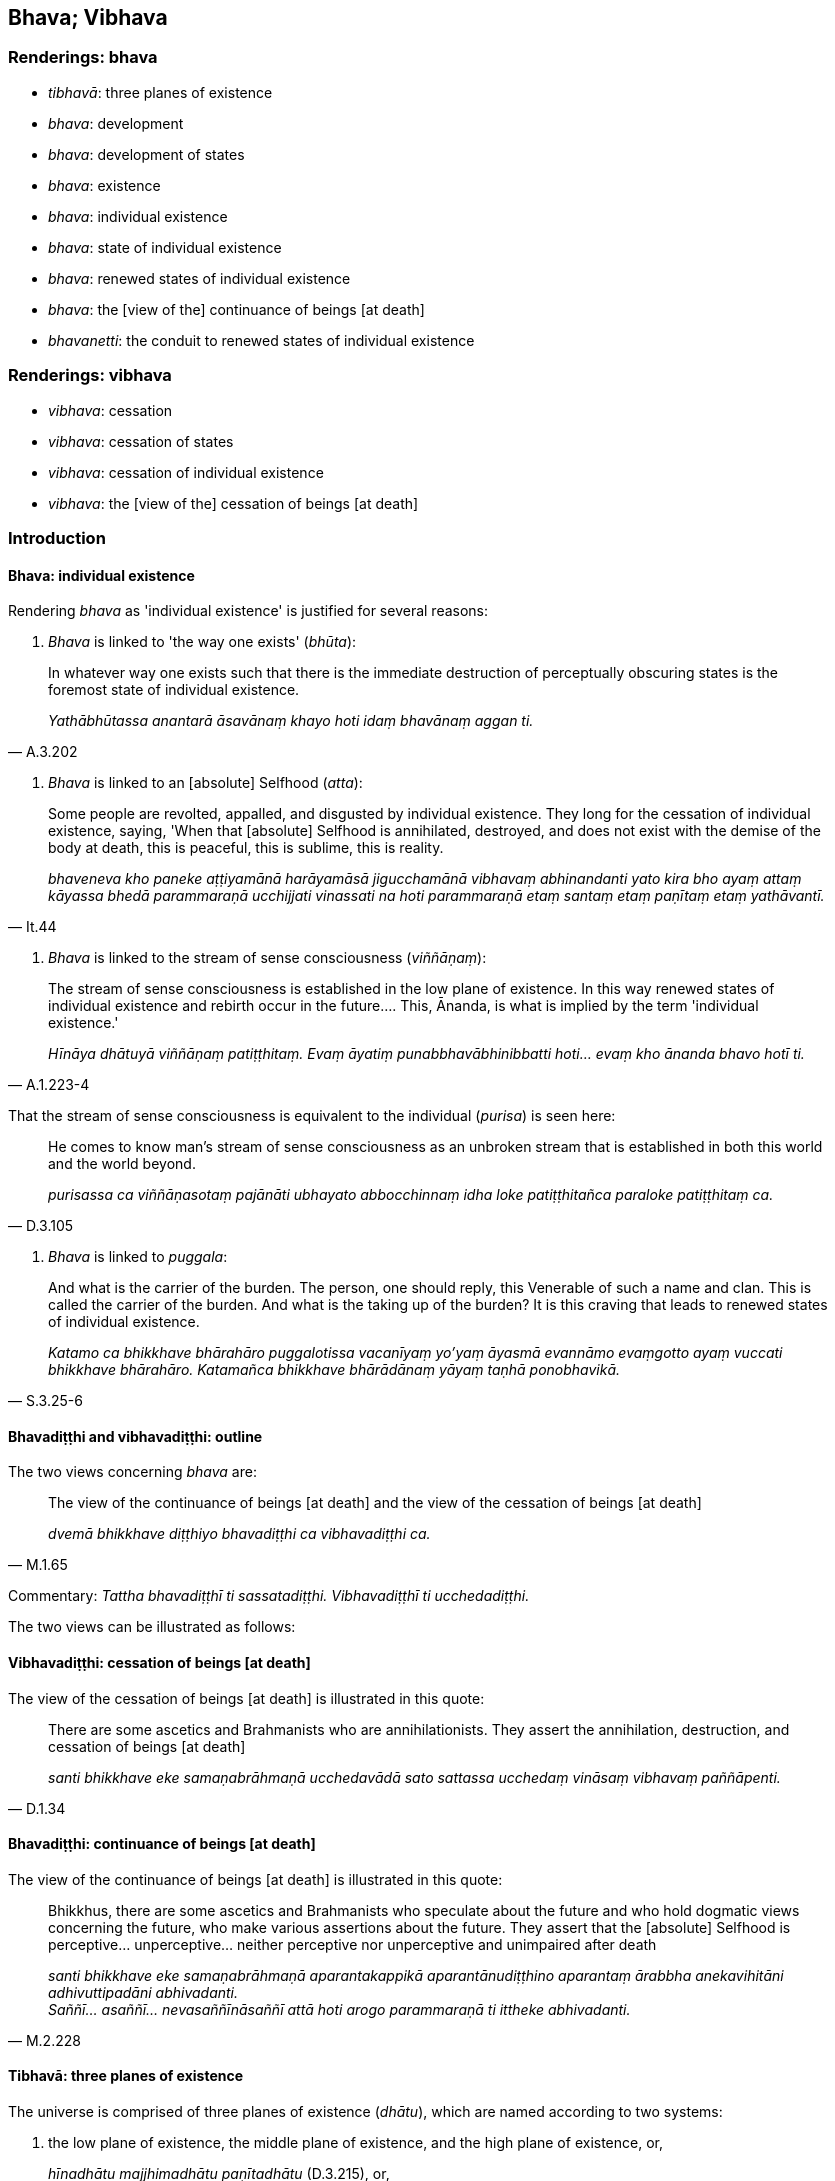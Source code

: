 == Bhava; Vibhava

=== Renderings: bhava

- _tibhavā_: three planes of existence

- _bhava_: development

- _bhava_: development of states

- _bhava_: existence

- _bhava_: individual existence

- _bhava_: state of individual existence

- _bhava_: renewed states of individual existence

- _bhava_: the [view of the] continuance of beings [at death]

- _bhavanetti_: the conduit to renewed states of individual existence

=== Renderings: vibhava

- _vibhava_: cessation

- _vibhava_: cessation of states

- _vibhava_: cessation of individual existence

- _vibhava_: the [view of the] cessation of beings [at death]

=== Introduction

==== Bhava: individual existence

Rendering _bhava_ as 'individual existence' is justified for several reasons:

1. _Bhava_ is linked to 'the way one exists' (_bhūta_):

[quote, A.3.202]
____
In whatever way one exists such that there is the immediate destruction of 
perceptually obscuring states is the foremost state of individual existence.

_Yathābhūtassa anantarā āsavānaṃ khayo hoti idaṃ bhavānaṃ aggan ti._
____

2. _Bhava_ is linked to an [absolute] Selfhood (_atta_):

[quote, It.44]
____
Some people are revolted, appalled, and disgusted by individual existence. They 
long for the cessation of individual existence, saying, 'When that [absolute] 
Selfhood is annihilated, destroyed, and does not exist with the demise of the 
body at death, this is peaceful, this is sublime, this is reality.

_bhaveneva kho paneke aṭṭiyamānā harāyamāsā jigucchamānā vibhavaṃ 
abhinandanti yato kira bho ayaṃ attaṃ kāyassa bhedā parammaraṇā 
ucchijjati vinassati na hoti parammaraṇā etaṃ santaṃ etaṃ paṇītaṃ 
etaṃ yathāvantī._
____

3. _Bhava_ is linked to the stream of sense consciousness (_viññāṇaṃ_):

[quote, A.1.223-4]
____
The stream of sense consciousness is established in the low plane of existence. 
In this way renewed states of individual existence and rebirth occur in the 
future.... This, Ānanda, is what is implied by the term 'individual existence.'

_Hīnāya dhātuyā viññāṇaṃ patiṭṭhitaṃ. Evaṃ āyatiṃ 
punabbhavābhinibbatti hoti... evaṃ kho ānanda bhavo hotī ti._
____

That the stream of sense consciousness is equivalent to the individual 
(_purisa_) is seen here:

[quote, D.3.105]
____
He comes to know man's stream of sense consciousness as an unbroken stream that 
is established in both this world and the world beyond.

_purisassa ca viññāṇasotaṃ pajānāti ubhayato abbocchinnaṃ idha loke 
patiṭṭhitañca paraloke patiṭṭhitaṃ ca._
____

4. _Bhava_ is linked to _puggala_:

[quote, S.3.25-6]
____
And what is the carrier of the burden. The person, one should reply, this 
Venerable of such a name and clan. This is called the carrier of the burden. 
And what is the taking up of the burden? It is this craving that leads to 
renewed states of individual existence.

_Katamo ca bhikkhave bhārahāro puggalotissa vacanīyaṃ yo'yaṃ āyasmā 
evannāmo evaṃgotto ayaṃ vuccati bhikkhave bhārahāro. Katamañca 
bhikkhave bhārādānaṃ yāyaṃ taṇhā ponobhavikā._
____

==== Bhavadiṭṭhi and vibhavadiṭṭhi: outline

The two views concerning _bhava_ are:

[quote, M.1.65]
____
The view of the continuance of beings [at death] and the view of the cessation 
of beings [at death]

_dvemā bhikkhave diṭṭhiyo bhavadiṭṭhi ca vibhavadiṭṭhi ca._
____

Commentary: _Tattha bhavadiṭṭhī ti sassatadiṭṭhi. Vibhavadiṭṭhī 
ti ucchedadiṭṭhi._

The two views can be illustrated as follows:

==== Vibhavadiṭṭhi: cessation of beings [at death]

The view of the cessation of beings [at death] is illustrated in this quote:

[quote, D.1.34]
____
There are some ascetics and Brahmanists who are annihilationists. They assert 
the annihilation, destruction, and cessation of beings [at death]

_santi bhikkhave eke samaṇabrāhmaṇā ucchedavādā sato sattassa 
ucchedaṃ vināsaṃ vibhavaṃ paññāpenti._
____

==== Bhavadiṭṭhi: continuance of beings [at death]

The view of the continuance of beings [at death] is illustrated in this quote:

[quote, M.2.228]
____
Bhikkhus, there are some ascetics and Brahmanists who speculate about the 
future and who hold dogmatic views concerning the future, who make various 
assertions about the future. They assert that the [absolute] Selfhood is 
perceptive... unperceptive... neither perceptive nor unperceptive and 
unimpaired after death

_santi bhikkhave eke samaṇabrāhmaṇā aparantakappikā 
aparantānudiṭṭhino aparantaṃ ārabbha anekavihitāni adhivuttipadāni 
abhivadanti. +
Saññī... asaññī... nevasaññīnāsaññī attā hoti arogo 
parammaraṇā ti ittheke abhivadanti._
____

==== Tibhavā: three planes of existence

The universe is comprised of three planes of existence (_dhātu_), which are 
named according to two systems:

1. the low plane of existence, the middle plane of existence, and the high 
plane of existence, or,
+
****
_hīnadhātu majjhimadhātu paṇītadhātu_ (D.3.215), or,
****

2. the sensuous plane of existence, the refined material plane of existence, 
and the immaterial plane of existence
+
****
_kāmadhātu... rūpadhātu... arūpadhātu_ (A.1.224).
****

=== Illustrations: planes of existence

.Illustration
====
tibhavā

three planes of existence
====

[quote, Th.v.1089]
____
He is entirely detached from the three planes of existence.

_tibhavābhinissaṭo._
____

.Illustration
====
tibhavā

three planes of existence
====

[quote, Th.v.1133]
____
The three planes of existence are ravaged [by old age and death].

_tibhavā upaddutā._
____

=== Illustrations: existence and cessation of existence

.Illustration
====
bhavā

individual existence
====

[quote, M.1.6]
____
On account of individual existence there is birth, and for one who has come to 
be there is old age and death.

_bhavā jāti bhūtassa jarāmaraṇan ti._
____

.Illustration
====
bhava

individual existence
====

[quote, M.1.330]
____
Sirs, though living in a generation that finds enjoyment, pleasure, and 
satisfaction in individual existence, he has eradicated individual existence 
together with its origin.

_Bhavarāmāya vata bho pajāya bhavaratāya bhavasammuditāya samūlaṃ 
bhavaṃ udabbahī ti._
____

.Illustration
====
bhavā

&#8203;[renewed] states of individual existence
====

____
I have abandoned my wrong view [of reality]. All [renewed] states of individual 
existence are obliterated. I [now] sacrifice to the fire which merits a gift: I 
revere the Perfect One.

_Micchādiṭṭhi pahīnā me bhavā sabbe vidālitā +
Juhāmi dakkhiṇeyyaggiṃ namassāmi tathāgataṃ._
____

[quote, Th.v.343-344]
____
I have abandoned all states of undiscernment of reality. Craving for states of 
individual existence is obliterated. The round of birth and death is destroyed. 
There are now [for me] no renewed states of individual existence.

_Mohā sabbe pahīnā me bhavataṇhā padālitā +
Vikkhīṇo jātisaṃsāro natthi dāni punabbhavo ti._
____

.Illustration
====
bhavāya

individual existence; vibhavāya, cessation of individual existence
====

[quote, Sn.v.856]
____
A person for whom there is no attachment, who, knowing the nature of reality 
&#8203;[according to reality], is not attached; and who has no craving for either 
individual existence or the cessation of individual existence.

_Yassa nissayatā natthi ñatvā dhammaṃ anissito +
Bhavāya vibhavāya vā taṇhā yassa na vijjati._
____

.Illustration
====
bhavo

individual existence
====

____
-- Bhante, it is said: 'Individual existence, individual existence'

_bhavo bhavo ti._
____

____
... On what grounds is there individual existence?

_kittāvatā nu kho bhante bhavo hotī ti?_
____

-- If there were no deed that produced karmic consequences in

____
the sensuous plane of existence

_kāmadhātuvepakkañca kammaṃ_
____

____
the refined material plane of existence

_rūpadhātuvepakkañca kammaṃ_
____

• the immaterial plane of existence +
☸ __arūpadhātu__vepakkañca kammaṃ

would there be discerned (_paññāyethā_) any

____
individual existence in the sensuous plane of existence

_kāmabhavo_
____

____
individual existence in the refined material plane of existence

_rūpabhavo_
____

____
individual existence in the immaterial plane of existence

_arūpabhavo_
____

-- No, bhante.

-- Thus Ānanda,

____
the [field of] operation of the karmic mechanism is the field

_kammaṃ khettaṃ_
____

____
the stream of sense consciousness, the seed

_viññāṇaṃ bījaṃ_
____

____
craving, the moisture

_taṇhā sneho._
____

For beings (_sattānaṃ_) obstructed by uninsightfulness into reality 
(_avijjānīvaraṇānaṃ_) and tethered [to individual existence] by craving 
(_taṇhāsaṃyojanānaṃ_) the stream of sense consciousness 
(_viññāṇaṃ_) is established (_patiṭṭhitaṃ_) in

____
the low plane of existence

_hīnāya dhātuyā_
____

____
the middle plane of existence

_majjhimāya dhātuyā_
____

____
the high plane of existence

_paṇītāya dhātuyā_
____

____
In this way renewed states of individual existence and rebirth occur in the 
future

_evaṃ āyatiṃ punabbhavābhinibbatti hoti._
____

[quote, A.1.223-4]
____
This, Ānanda, is what is implied by the term 'individual existence'

_evaṃ kho ānanda bhavo hotī ti._
____

.Illustration
====
bhava

individual existence
====

____
Man is bound to individual existence,

_bhavasatto loko_
____

____
Is afflicted by individual existence,

_bhavapareto_
____

____
Yet takes delight in individual existence.

_bhavamevābhinandati_
____

____
But what he takes delight in is fearsome.

_Yadabhinandati taṃ bhayaṃ_
____

____
And that which he fears is existentially void.

_yassa bhāyati taṃ dukkhaṃ._
____

____
It is to abandon individual existence

_bhavavippahānāya kho_
____

[quote, Ud.32-3]
____
That this religious life is lived.

_panidaṃ brahmacariyaṃ vussati._
____

.Illustration
====
bhavassa

individual existence; bhavena, [states of] individual existence
====

____
Whatever ascetics and Brahmanists have said that deliverance from individual 
existence is through [states of] individual existence

_bhavena bhavassa vippamokkhamāhaṃsu_
____

____
None of them, I declare, are freed from individual existence

_sabbe te avippamuttā bhavasmā ti vadāmi._
____

____
Whatever ascetics and Brahmanists have said that

_ye vā pana keci samaṇā vā brāhmaṇā vā_
____

____
Deliverance from individual existence is through the cessation of [states of] 
individual existence

_vibhavena bhavassa nissaraṇamāhaṃsu_
____

____
None of them, I declare

_sabbe te_
____

[quote, Ud.33]
____
Have escaped individual existence

_anissaṭā bhavasmā ti vadāmi._
____

Comment:

_Bhavena_ and _vibhavena_ are parenthesised to help make sense. Otherwise the 
sutta would say that 'Whatever ascetics and Brahmanists have said that 
deliverance from individual existence is through the ending of individual 
existence, none of them, I declare have escaped individual existence.' This 
would be perplexing, given that the ending of individual existence is 
_nibbāna_ (_bhavanirodho nibbānaṃ_ A.5.9).

The sutta means that the end of individual existence is not brought about by 
ending any particular state of existence. The next excerpt says that the end of 
individual existence is accomplished through abandoning craving (_bhavataṇhā 
pahīyati_).

.Illustration
====
bhavā

states of individual existence; vibhavaṃ cessation of individual existence.
====

____
Whatever states of individual existence there are

_ye hi keci bhavā_
____

____
In any way, anywhere

_sabbadhi sabbatthatāya_
____

____
All these states of individual existence are unlasting

_sabbe te bhavā aniccā_
____

____
Existentially void, destined to change

_dukkhā vipariṇāmadhammā_
____

____
On perceiving this according to reality with perfect penetrative discernment

_evametaṃ yathābhūtaṃ sammappaññāya passato_
____

____
he abandons craving for states of individual existence

_bhavataṇhā pahīyati_
____

____
But he does not long for the cessation of individual existence.

_vibhavaṃ nābhinandati_
____

____
With the destruction of all forms of craving

_sabbaso taṇhānaṃ khayā_
____

____
Comes the complete passing away and ending [of originated phenomena], the 
Untroubled

_asesavirāganirodho nibbānaṃ._
____

• For that bhikkhu who has realised the Untroubled +
☸ tassa nibbutassa bhikkhuno

____
Free of grasping

_anupādānā_
____

[quote, Ud.33]
____
There are no renewed states of individual existence

_punabbhavo na hoti._
____

.Illustration
====
bhava

individual existence
====

[quote, Ud.46]
____
For the bhikkhu of peaceful mind who has destroyed craving for states of 
individual existence, the round of birth and death is destroyed. For him there 
are no renewed states of individual existence.

_Ucchinnabhavataṇhassa santacittassa bhikkhuno +
Vikkhīṇo jātisaṃsāro natthi tassa punabbhavo ti._
____

.Illustration
====
bhava

individual existence; bhava, [states of] individual existence; vibhava, 
cessation of [states of] individual existence
====

____
Seeing the danger of individual existence

_bhavevāhaṃ bhayaṃ disvā_
____

____
When searching for either [states of] individual existence or the cessation of 
&#8203;[states of] individual existence,

_bhavañca vibhavesinaṃ_
____

____
I did not welcome individual existence,

_bhavaṃ nābhivadiṃ_
____

[quote, M.1.330]
____
Nor rejoice in or grasp anything.

_kiñci nandiñca na upādiyin ti._
____

.Illustration
====
bhavā

&#8203;[renewed] states of individual existence
====

[quote, Th.v.343-344]
____
I have abandoned my wrong view [of reality]. All [renewed] states of individual 
existence are obliterated.

_Micchādiṭṭhi pahīnā me bhavā sabbe vidālitā._
____

.Illustration
====
bhava

states of individual existence
====

Bhikkhus, there are these three quests. What three?

____
the quest for sensuous pleasure

_kāmesanā_
____

____
the quest for states of individual existence

_bhavesanā_
____

[quote, S.5.55]
____
the quest for a religious life

_brahmacariyesanā._
____

.Illustration
====
bhavā

states of individual existence: bhavo, individual existence
====

____
There are three states of individual existence

_tayo me āvuso bhavā_
____

____
individual existence in the sensuous plane of existence

_kāmabhavo_
____

____
individual existence in the refined material plane of existence

_rūpabhavo_
____

____
individual existence in the immaterial plane of existence

_arūpabhavo_
____

____
With the origination of grasping comes the origination of individual existence

_upādānasamudayā bhavasamudayo_
____

____
With the ending of grasping comes the ending of individual existence

_upādānanirodhā bhavanirodho_
____

The practice leading to the ending of individual existence is the noble 
eightfold path (M.1.50).

.Illustration
====
bhava

individual existence; bhavanetti, the conduit to renewed states of individual 
existence
====

____
The four noble truths have been awakened to and penetrated.

_Tayidaṃ bhikkhave dukkhaṃ ariyasaccaṃ... dukkhanirodhagāminī 
paṭipadā ariyasaccaṃ anubuddhaṃ paṭividdhaṃ_
____

____
Craving for states of individual existence has been eradicated

_ucchinnā bhavataṇhā_
____

____
The conduit to renewed states of individual existence has been destroyed

_khīṇā bhavanetti_
____

• There are now [for me] no renewed states of individual existence * +
☸* _natthi dāni punabbhavo ti_ (D.2.91).

.Illustration
====
bhavanetti

the conduit to renewed states of individual existence
====

[quote, S.3.191]
____
The fondness, attachment, spiritually fettering delight, craving, clinging, 
grasping, obstinate adherence, stubborn attachment, and identification in 
regards to bodily form: this is called the conduit to renewed states of 
individual existence.

_rūpe kho rādha yo chando yo rāgo yā nandi yā taṇhā ye upayūpādānā 
cetaso adhiṭṭhānābhinivesānusayā ayaṃ vuccati bhavanetti._
____

.Illustration
====
bhavanettiko

the conduit to renewed states of individual existence
====

[quote, D.1.46]
____
The body of the Perfect One stands with the conduit to renewed states of 
individual existence cut.

_Ucchinnabhavanettiko bhikkhave tathāgatassa kāyo tiṭṭhati._
____

=== Illustrations: cessation; continuance; development

.Illustration
====
vibhavaṃ

cessation
====

[quote, D.1.34]
____
There are some ascetics and Brahmanists who are annihilationists. They assert 
the annihilation, destruction, and cessation of beings [at death]

_ucchedavādā sato sattassa ucchedaṃ vināsaṃ vibhavaṃ paññāpenti._
____

.Illustration
====
vibhavā

cessation
====

____
When a bhikkhu has profoundly understood what is brought about as such,

_sa ve bhūtapariñño_
____

____
Being free of craving for all states of individual existence,

_so vītataṇho bhavābhave_
____

____
With the cessation of what is brought about [at death]

_bhūtassa vibhavā_
____

[quote, It.44]
____
He comes not to renewed states of individual existence

_bhikkhu nāgacchati punabbhavan ti._
____

.Illustration
====
vibhavaṃ

cessation
====

[quote, A.5.107]
____
Knowing the arising and cessation of the world [of phenomena] [according to 
reality], our minds will be imbued with that perception.

_Lokassa sambhavañca vibhavañca ñatvā +
taṃ saññā paricitañca no cittaṃ bhavissati._
____

.Illustration
====
bhavāya

development of states; vibhavāya, cessation of states
====

____
He knows that, 'If I were to direct this detached awareness so purified and 
refined to the state of awareness of boundless space etc, and to develop my 
mind accordingly, thus this detached awareness supported and fuelled by this 
would remain for a very long time.

_imaṃ ce ahaṃ upekkhaṃ evaṃparisuddhaṃ evaṃpariyodātaṃ 
ākāsānañcāyatanaṃ upasaṃhareyyaṃ tadanudhammañca cittaṃ 
bhāveyyaṃ evaṃ ayaṃ upekkhā tannissitā tadupādānā ciraṃ 
dīghamaddhānaṃ tiṭṭheyya._
____

____
He knows that, 'If I were to direct this detached awareness so purified and 
refined to the state of awareness of boundless space etc, and to develop my 
mind accordingly, that would be something originated.

_So evaṃ pajānāti imaṃ ce ahaṃ upekkhaṃ evaṃparisuddhaṃ 
evaṃpariyodātaṃ ākāsānañcāyatanaṃ upasaṃhareyyaṃ 
tadanudhammañca cittaṃ bhāveyyaṃ saṅkhatametaṃ._
____

[quote, M.3.244]
____
He does not undertake, nor is he intent upon the development or cessation of 
states. So doing, he does not grasp anything in the world [of phenomena].

_So neva taṃ abhisaṅkharoti nābhisañcetayati bhavāya vā vibhavāya vā. 
So anabhisaṅkharonto anabhisañcetayanto bhavāya vā vibhavāya vā na 
kiñci loke upādiyati._
____

Bodhi: He does not form any condition or generate any volition tending towards 
either being or non-being.

Horner: He therefore neither constructs nor thinks out for becoming or for 
de-becoming.

.Illustration
====
bhavāya

development; vibhavāya, cessation
====

[quote, Dh.v.282]
____
Penetrative discernment arises from effort [in proper contemplation]. Without 
effort [in proper contemplation] penetrative discernment is destroyed. 
Recognising these two paths to the development and cessation [of wisdom], let a 
man so conduct himself that his wisdom increases.

_Yogā ve jāyati bhūri ayogā bhūrisaṅkhayo +
Etaṃ dvedhāpathaṃ ñatvā bhavāya vibhavāya ca +
Tathattānaṃ niveseyya yathā bhūri pavaḍḍhati._
____

.Illustration
====
vibhavaṃ

&#8203;[view of the] cessation of beings [at death]; bhavañ: the [view of the] 
continuance of beings [at death]
====

[quote, Sn.v.514]
____
He who has realised the Untroubled via a path made by himself, who has overcome 
his unsureness [about the significance of the teaching], abandoned the [view of 
the] cessation of beings [at death] and the [view of the] continuance of beings 
&#8203;[at death], who has fulfilled [the religious life], who has destroyed renewed 
states of individual existence: he is a bhikkhu.

_Pajjena katena attanā parinibbānagato vitiṇṇakaṅkho vibhavañca 
bhavañca vippahāya +
Vusitavā khiṇapunabbhavo sa bhikkhu._
____

=== Illustrations: existence

.Illustration
====
bhavaṃ

existence
====

[quote, A.1.234]
____
Having arisen in human existence just once more, he then puts an end to 
suffering._

_ekaññeva mānusakaṃ bhavaṃ nibbattetvā dukkhassantaṃ karoti._
____

.Illustration
====
bhavo

existence
====

[quote, Th.v.258-259]
____
Existence as a human being, too, was successfully obtained

_mānuso ca bhavobhirādhito._
____

.Illustration
====
bhave

existence
====

[quote, Sn.v.1055]
____
Having thrust away spiritually fettering delight and attachment regarding these 
things, your stream of sense consciousness would not remain in existence.

_Etesu nandiñca nivesanañca panujja viññāṇaṃ bhave na tiṭṭhe._
____

